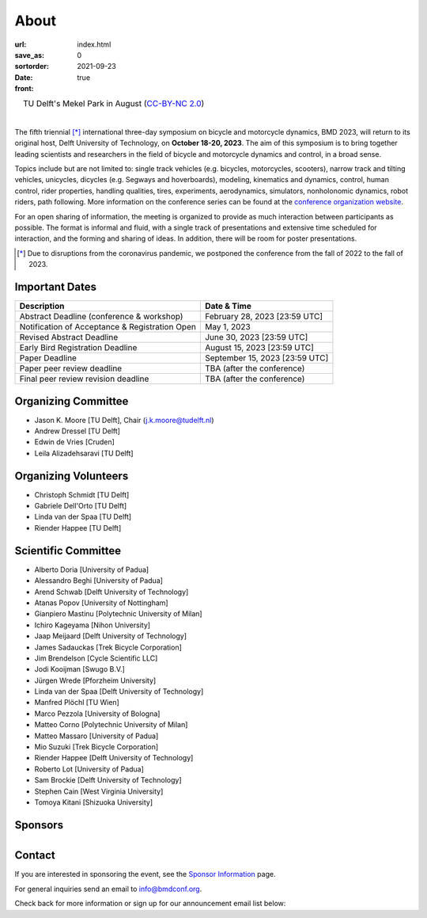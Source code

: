 =====
About
=====

:url:
:save_as: index.html
:sortorder: 0
:date: 2021-09-23
:front: true

.. list-table::
   :class: borderless
   :width: 100%
   :align: center

   *  - |logo|
        |tud-logo|
      - |campus|
        TU Delft's Mekel Park in August (`CC-BY-NC 2.0 <https://www.flickr.com/photos/tudelft/5392443921>`_)

.. |logo| image:: https://objects-us-east-1.dream.io/mechmotum/bmd2023-logo-large-640x295.png
   :width: 100%

.. |tud-logo| image:: https://objects-us-east-1.dream.io/mechmotum/tu-delft-logo-233x100.png
   :width: 50%

.. |campus| image::  https://live.staticflickr.com/5295/5392443921_6e5251027b_b.jpg
   :width: 100%

|

The fifth triennial [*]_ international three-day symposium on bicycle and
motorcycle dynamics, BMD 2023, will return to its original host, Delft
University of Technology, on **October 18-20, 2023**. The aim of this symposium
is to bring together leading scientists and researchers in the field of bicycle
and motorcycle dynamics and control, in a broad sense.

Topics include but are not limited to: single track vehicles (e.g. bicycles,
motorcycles, scooters), narrow track and tilting vehicles, unicycles, dicycles
(e.g. Segways and hoverboards), modeling, kinematics and dynamics, control,
human control, rider properties, handling qualities, tires, experiments,
aerodynamics, simulators, nonholonomic dynamics, robot riders, path following.
More information on the conference series can be found at the `conference
organization website <https://bmdconf.org>`_.

For an open sharing of information, the meeting is organized to provide as much
interaction between participants as possible. The format is informal and fluid,
with a single track of presentations and extensive time scheduled for
interaction, and the forming and sharing of ideas. In addition, there will be
room for poster presentations.

.. [*] Due to disruptions from the coronavirus pandemic, we postponed the
   conference from the fall of 2022 to the fall of 2023.

Important Dates
===============

.. list-table::
   :class: table table-striped
   :header-rows: 1

   * - Description
     - Date & Time
   * - Abstract Deadline (conference & workshop)
     - February 28, 2023 [23:59 UTC]
   * - Notification of Acceptance & Registration Open
     - May 1, 2023
   * - Revised Abstract Deadline
     - June 30, 2023 [23:59 UTC]
   * - Early Bird Registration Deadline
     - August 15, 2023 [23:59 UTC]
   * - Paper Deadline
     - September 15, 2023 [23:59 UTC]
   * - Paper peer review deadline
     - TBA (after the conference)
   * - Final peer review revision deadline
     - TBA (after the conference)

Organizing Committee
====================

- Jason K. Moore [TU Delft], Chair (j.k.moore@tudelft.nl)
- Andrew Dressel [TU Delft]
- Edwin de Vries [Cruden]
- Leila Alizadehsaravi [TU Delft]

Organizing Volunteers
=====================

- Christoph Schmidt [TU Delft]
- Gabriele Dell'Orto [TU Delft]
- Linda van der Spaa [TU Delft]
- Riender Happee [TU Delft]

Scientific Committee
====================

- Alberto Doria [University of Padua]
- Alessandro Beghi [University of Padua]
- Arend Schwab [Delft University of Technology]
- Atanas Popov [University of Nottingham]
- Gianpiero Mastinu [Polytechnic University of Milan]
- Ichiro Kageyama [Nihon University]
- Jaap Meijaard [Delft University of Technology]
- James Sadauckas [Trek Bicycle Corporation]
- Jim Brendelson [Cycle Scientific LLC]
- Jodi Kooijman [Swugo B.V.]
- Jürgen Wrede [Pforzheim University]
- Linda van der Spaa [Delft University of Technology]
- Manfred Plöchl [TU Wien]
- Marco Pezzola [University of Bologna]
- Matteo Corno [Polytechnic University of Milan]
- Matteo Massaro [University of Padua]
- Mio Suzuki [Trek Bicycle Corporation]
- Riender Happee [Delft University of Technology]
- Roberto Lot [University of Padua]
- Sam Brockie [Delft University of Technology]
- Stephen Cain [West Virginia University]
- Tomoya Kitani [Shizuoka University]

Sponsors
========

.. list-table::
   :class: borderless
   :align: center
   :width: 100%

   * - .. image:: https://d2k0ddhflgrk1i.cloudfront.net/3mE/BME-met-tekst-large.png
          :height: 200px
          :target: https://www.tudelft.nl/en/3me/about/departments/biomechanical-engineering
     - .. image:: blank
          :width: 100%
          :target: blank
     - .. image:: blank
          :width: 100%
          :target: blank

.. _BioMechanical Engineering Department: https://www.tudelft.nl/en/3me/about/departments/biomechanical-engineering
.. _Delft University of Technology: https://www.tudelft.nl
.. _Jason K. Moore: https://www.moorepants.info

Contact
=======

If you are interested in sponsoring the event, see the `Sponsor Information
<{filename}/pages/sponsor-info.rst>`_ page.

For general inquiries send an email to info@bmdconf.org.

Check back for more information or sign up for our announcement email list
below:

.. raw:: html

   <!-- Begin Mailchimp Signup Form -->
   <link href="//cdn-images.mailchimp.com/embedcode/classic-071822.css" rel="stylesheet" type="text/css">
   <style type="text/css">
      #mc_embed_signup{background:#fff; clear:left; font:14px Helvetica,Arial,sans-serif;  width:600px;}
      /* Add your own Mailchimp form style overrides in your site stylesheet or in this style block.
         We recommend moving this block and the preceding CSS link to the HEAD of your HTML file. */
   </style>
   <div id="mc_embed_signup">
       <form action="https://ucdavis.us14.list-manage.com/subscribe/post?u=fac41a507f0822b8e89747f28&amp;id=a077e2badd&amp;f_id=009293e0f0" method="post" id="mc-embedded-subscribe-form" name="mc-embedded-subscribe-form" class="validate" target="_blank" novalidate>
           <div id="mc_embed_signup_scroll">
           <h2>Subscribe to BMD 2023 Announcements</h2>
           <div class="indicates-required"><span class="asterisk">*</span> indicates required</div>
   <div class="mc-field-group">
      <label for="mce-EMAIL">Email Address  <span class="asterisk">*</span>
   </label>
      <input type="email" value="" name="EMAIL" class="required email" id="mce-EMAIL" required>
      <span id="mce-EMAIL-HELPERTEXT" class="helper_text"></span>
   </div>
   <div hidden="true"><input type="hidden" name="tags" value="7352805"></div>
      <div id="mce-responses" class="clear foot">
         <div class="response" id="mce-error-response" style="display:none"></div>
         <div class="response" id="mce-success-response" style="display:none"></div>
      </div>    <!-- real people should not fill this in and expect good things - do not remove this or risk form bot signups-->
       <div style="position: absolute; left: -5000px;" aria-hidden="true"><input type="text" name="b_fac41a507f0822b8e89747f28_a077e2badd" tabindex="-1" value=""></div>
           <div class="optionalParent">
               <div class="clear foot">
                   <input type="submit" value="Subscribe" name="subscribe" id="mc-embedded-subscribe" class="button">
                   <p class="brandingLogo"><a href="http://eepurl.com/ifpIZv" title="Mailchimp - email marketing made easy and fun"><img src="https://eep.io/mc-cdn-images/template_images/branding_logo_text_dark_dtp.svg"></a></p>
               </div>
           </div>
       </div>
   </form>
   </div>
   <script type='text/javascript' src='//s3.amazonaws.com/downloads.mailchimp.com/js/mc-validate.js'></script><script type='text/javascript'>(function($) {window.fnames = new Array(); window.ftypes = new Array();fnames[0]='EMAIL';ftypes[0]='email';fnames[1]='FNAME';ftypes[1]='text';fnames[2]='LNAME';ftypes[2]='text';fnames[3]='ADDRESS';ftypes[3]='address';fnames[4]='PHONE';ftypes[4]='phone';}(jQuery));var $mcj = jQuery.noConflict(true);</script>
   <!--End mc_embed_signup-->
